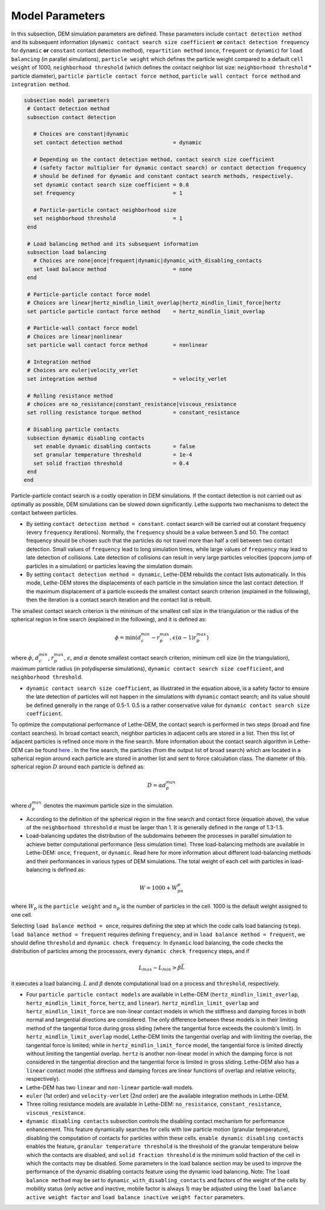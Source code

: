 Model Parameters
-------------------
In this subsection, DEM simulation parameters are defined. These parameters include ``contact detection method`` and its subsequent information (``dynamic contact search size coefficient`` **or** ``contact detection frequency`` for ``dynamic`` **or** ``constant`` contact detection method), ``repartition method`` (``once``, ``frequent`` or ``dynamic``) for ``load balancing`` (in parallel simulations), ``particle weight`` which defines the particle weight compared to a default ``cell weight`` of 1000, ``neighborhood threshold`` (which defines the contact neighbor list size: ``neighborhood threshold`` * particle diameter), ``particle particle contact force method``, ``particle wall contact force method`` and ``integration method``. 


.. code-block:: text

 subsection model parameters
  # Contact detection method
  subsection contact detection

    # Choices are constant|dynamic
    set contact detection method                = dynamic

    # Depending on the contact detection method, contact search size coefficient
    # (safety factor multiplier for dynamic contact search) or contact detection frequency
    # should be defined for dynamic and constant contact search methods, respectively.
    set dynamic contact search size coefficient = 0.8
    set frequency                               = 1

    # Particle-particle contact neighborhood size
    set neighborhood threshold                  = 1
  end

  # Load balancing method and its subsequent information
  subsection load balancing
    # Choices are none|once|frequent|dynamic|dynamic_with_disabling_contacts
    set load balance method                     = none
  end

  # Particle-particle contact force model
  # Choices are linear|hertz_mindlin_limit_overlap|hertz_mindlin_limit_force|hertz
  set particle particle contact force method    = hertz_mindlin_limit_overlap

  # Particle-wall contact force model
  # Choices are linear|nonlinear
  set particle wall contact force method        = nonlinear

  # Integration method
  # Choices are euler|velocity_verlet
  set integration method                        = velocity_verlet

  # Rolling resistance method
  # choices are no_resistance|constant_resistance|viscous_resistance
  set rolling resistance torque method          = constant_resistance

  # Disabling particle contacts
  subsection dynamic disabling contacts
    set enable dynamic disabling contacts       = false
    set granular temperature threshold          = 1e-4
    set solid fraction threshold                = 0.4
  end
 end


Particle-particle contact search is a costly operation in DEM simulations. If the contact detection is not carried out as optimally as possible, DEM simulations can be slowed down significantly. Lethe supports two mechanisms to detect the contact between particles.
 
* By setting ``contact detection method = constant``. contact search will be carried out at constant frequency (every ``frequency`` iterations). Normally, the ``frequency`` should be a value between 5 and 50. The contact frequency should be chosen such that the particles do not travel more than half a cell between two contact detection. Small values of ``frequency`` lead to long simulation times, while large values of ``frequency`` may lead to late detection of collisions. Late detection of collisions can result in very large particles velocities (popcorn jump of particles in a simulation) or particles leaving the simulation domain.

* By setting ``contact detection method = dynamic``, Lethe-DEM rebuilds the contact lists automatically. In this mode, Lethe-DEM stores the displacements of each particle in the simulation since the last contact detection. If the maximum displacement of a particle exceeds the smallest contact search criterion (explained in the following), then the iteration is a contact search iteration and the contact list is rebuilt.

The smallest contact search criterion is the minimum of the smallest cell size in the triangulation or the radius of the spherical region in fine search (explained in the following), and it is defined as:
 
.. math::
    \phi=\min({d_c^{min}-r_p^{max},\epsilon(\alpha-1)r_p^{max}})

where :math:`{\phi}`, :math:`{d_c^{min}}`, :math:`{r_p^{max}}`, :math:`{\epsilon}`, and :math:`{\alpha}` denote smallest contact search criterion, minimum cell size (in the triangulation), maximum particle radius (in polydisperse simulations), ``dynamic contact search size coefficient``, and ``neighborhood threshold``.

* ``dynamic contact search size coefficient``, as illustrated in the equation above, is a safety factor to ensure the late detection of particles will not happen in the simulations with ``dynamic`` contact search; and its value should be defined generally in the range of 0.5-1. 0.5 is a rather conservative value for ``dynamic contact search size coefficient``.

To optimize the computational performance of Lethe-DEM, the contact search is performed in two steps (broad and fine contact searches). In broad contact search, neighbor particles in adjacent cells are stored in a list. Then this list of adjacent particles is refined once more in the fine search. More information about the contact search algorithm in Lethe-DEM can be found `here <https://arxiv.org/abs/2106.09576>`_ . In the fine search, the particles (from the output list of broad search) which are located in a spherical region around each particle are stored in another list and sent to force calculation class. The diameter of this spherical region :math:`{D}` around each particle is defined as:

.. math::
    D={\alpha}d_p^{max}

where :math:`{d_p^{max}}` denotes the maximum particle size in the simulation.

* According to the definition of the spherical region in the fine search and contact force (equation above), the value of the ``neighborhood threshold`` :math:`{\alpha}` must be larger than 1. It is generally defined in the range of 1.3-1.5.

* Load-balancing updates the distribution of the subdomains between the processes in parallel simulation to achieve better computational performance (less simulation time). Three load-balancing methods are available in Lethe-DEM: ``once``, ``frequent``, or ``dynamic``. Read here for more information about different load-balancing methods and their performances in various types of DEM simulations. The total weight of each cell with particles in load-balancing is defined as:

.. math::
    W=1000+W_pn_p

where :math:`{W_p}` is the ``particle weight`` and :math:`{n_p}` is the number of particles in the cell. 1000 is the default weight assigned to one cell.

Selecting ``load balance method = once``, requires defining the step at which the code calls load balancing (``step``). ``load balance method = frequent`` requires defining ``frequency``, and in ``load balance method = frequent``, we should define ``threshold`` and ``dynamic check frequency``. In ``dynamic`` load balancing, the code checks the distribution of particles among the processors, every ``dynamic check frequency`` steps, and if

.. math::
    L_{max}-L_{min}>{\beta}\bar{L}

it executes a load balancing. :math:`{L}` and :math:`{\beta}` denote computational load on a process and ``threshold``, respectively.

* Four ``particle particle contact models`` are available in Lethe-DEM (``hertz_mindlin_limit_overlap``, ``hertz_mindlin_limit_force``, ``hertz``, and ``linear``). ``hertz_mindlin_limit_overlap`` and ``hertz_mindlin_limit_force`` are non-linear contact models in which the stiffness and damping forces in both normal and tangential directions are considered. The only difference between these models is in their limiting method of the tangential force during gross sliding (where the tangential force exceeds the coulomb's limit). In ``hertz_mindlin_limit_overlap`` model, Lethe-DEM limits the tangential overlap and with limiting the overlap, the tangential force is limited; while in ``hertz_mindlin_limit_force`` model, the tangential force is limited directly without limiting the tangential overlap. ``hertz`` is another non-linear model in which the damping force is not considered in the tangential direction and the tangential force is limited in gross sliding. Lethe-DEM also has a ``linear`` contact model (the stiffness and damping forces are linear functions of overlap and relative velocity, respectively).

* Lethe-DEM has two ``linear`` and ``non-linear`` particle-wall models.

* ``euler`` (1st order) and ``velocity-verlet`` (2nd order) are the available integration methods in Lethe-DEM.

* Three rolling resistance models are available in Lethe-DEM: ``no_resistance``, ``constant_resistance``, ``viscous_resistance``.

* ``dynamic disabling contacts`` subsection controls the disabling contact mechanism for performance enhancement. This feature dynamically searches for cells with low particle motion (granular temperature), disabling the computation of contacts for particles within these cells.
  ``enable dynamic disabling contacts`` enables the feature, ``granular temperature threshold`` is the threshold of the granular temperature below which the contacts are disabled, and ``solid fraction threshold`` is the minimum solid fraction of the cell in which the contacts may be disabled.
  Some parameters in the load balance section may be used to improve the performance of the dynamic disabling contacts feature using the dynamic load balancing.
  Note: The ``load balance method`` may be set to ``dynamic_with_disabling_contacts`` and factors of the weight of the cells by mobility status (only active and inactive, mobile factor is always 1) may be adjusted using the ``load balance active weight factor`` and ``load balance inactive weight factor`` parameters.